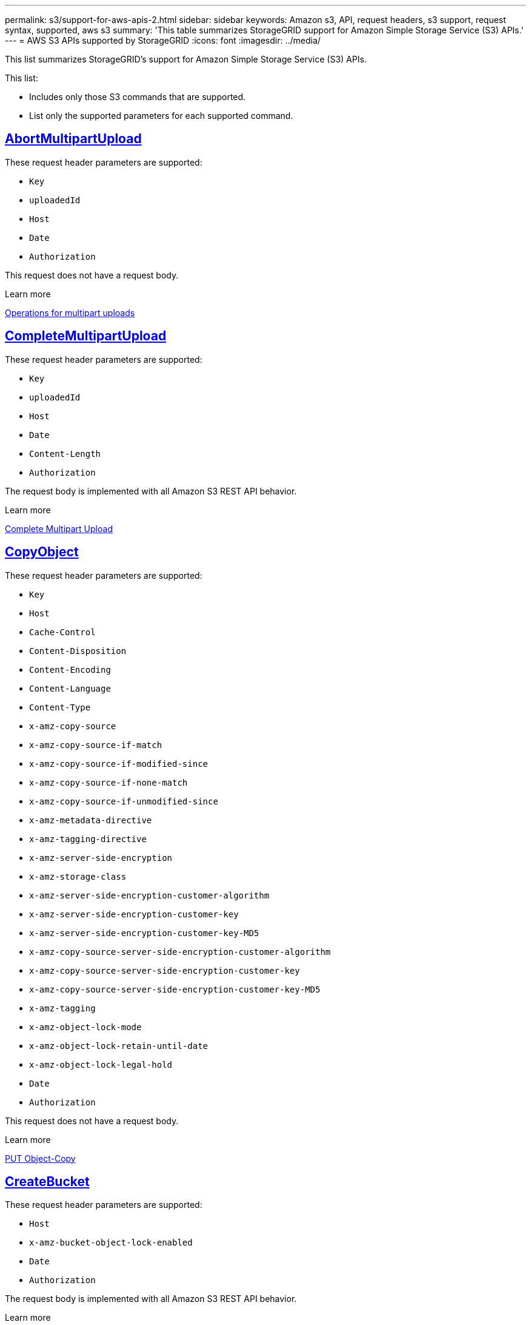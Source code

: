 ---
permalink: s3/support-for-aws-apis-2.html
sidebar: sidebar
keywords: Amazon s3, API, request headers, s3 support, request syntax, supported, aws s3
summary: 'This table summarizes StorageGRID support for Amazon Simple Storage Service (S3) APIs.'
---
= AWS S3 APIs supported by StorageGRID
:icons: font
:imagesdir: ../media/

[.lead]
This list summarizes StorageGRID's support for Amazon Simple Storage Service (S3) APIs.

This list:

* Includes only those S3 commands that are supported.
* List only the supported parameters for each supported command.

//AbortMultipartUpload
== https://docs.aws.amazon.com/AmazonS3/latest/API/API_AbortMultipartUpload.html[AbortMultipartUpload^]

These request header parameters are supported:

* `Key`	
* `uploadedId`	
*	`Host`
*	`Date`
*	`Authorization`

This request does not have a request body.

.Learn more
xref:operations-for-multipart-uploads.adoc[Operations for multipart uploads]

//CompleteMultipartUpload
== https://docs.aws.amazon.com/AmazonS3/latest/API/API_CompleteMultipartUpload.html[CompleteMultipartUpload^]

These request header parameters are supported:

* `Key`	
* `uploadedId`	
*	`Host`
*	`Date`
*	`Content-Length`
*	`Authorization`

The request body is implemented with all Amazon S3 REST API behavior.

.Learn more
xref:complete-multipart-upload.adoc[Complete Multipart Upload]

//CopyObject
== https://docs.aws.amazon.com/AmazonS3/latest/API/API_CopyObject.html[CopyObject^]

These request header parameters are supported:

* `Key`	
* `Host`

* `Cache-Control`
* `Content-Disposition`
* `Content-Encoding`
* `Content-Language`
* `Content-Type`
* `x-amz-copy-source`
* `x-amz-copy-source-if-match`
* `x-amz-copy-source-if-modified-since`
* `x-amz-copy-source-if-none-match`
* `x-amz-copy-source-if-unmodified-since`

* `x-amz-metadata-directive`
* `x-amz-tagging-directive`
* `x-amz-server-side-encryption`
* `x-amz-storage-class`

* `x-amz-server-side-encryption-customer-algorithm`
* `x-amz-server-side-encryption-customer-key`
* `x-amz-server-side-encryption-customer-key-MD5`

* `x-amz-copy-source-server-side-encryption-customer-algorithm`
* `x-amz-copy-source-server-side-encryption-customer-key`
* `x-amz-copy-source-server-side-encryption-customer-key-MD5`
* `x-amz-tagging`
* `x-amz-object-lock-mode`
* `x-amz-object-lock-retain-until-date`
* `x-amz-object-lock-legal-hold`
* `Date`
* `Authorization`

This request does not have a request body.

.Learn more
xref:put-object-copy.html.adoc[PUT Object-Copy]

//CreateBucket
== https://docs.aws.amazon.com/AmazonS3/latest/API/API_CreateBucket.html[CreateBucket^]


These request header parameters are supported:

* `Host`
* `x-amz-bucket-object-lock-enabled`
* `Date`
* `Authorization`

The request body is implemented with all Amazon S3 REST API behavior.

.Learn more
xref:operations-on-buckets.adoc[Operations on buckets]

//CreateMultipartUpload
== https://docs.aws.amazon.com/AmazonS3/latest/API/API_CreateMultipartUpload.html[CreateMultipartUpload^]

These request header parameters are supported:

* `Key`	
* `Host`

* `Cache-Control`
*	`Content-Disposition`
*	`Content-Encoding`

*	`Content-Type`

*	`x-amz-server-side-encryption`
*	`x-amz-storage-class`

*	`x-amz-server-side-encryption-customer-algorithm`
*	`x-amz-server-side-encryption-customer-key`
*	`x-amz-server-side-encryption-customer-key-MD5`

*	`x-amz-tagging`
*	`x-amz-object-lock-mode`
*	`x-amz-object-lock-retain-until-date`
*	`x-amz-object-lock-legal-hold`
*	`Date`
*	`Authorization`


This request does not have a request body.

.Learn more
xref:operations-for-multipart-uploads.adoc[Operations for multipart uploads]

//DeleteBucket
== https://docs.aws.amazon.com/AmazonS3/latest/API/API_DeleteBucket.html[DeleteBucket^]

Implemented with all Amazon S3 REST API behavior.

.Learn more
xref:operations-on-buckets.adoc[Operations on buckets]

//DeleteBucketCors
== https://docs.aws.amazon.com/AmazonS3/latest/API/API_DeleteBucketCors.html[DeleteBucketCors^]

Implemented with all Amazon S3 REST API behavior.

.Learn more
xref:operations-on-buckets.adoc[Operations on buckets] 

//DeleteBucketLifecycle
== https://docs.aws.amazon.com/AmazonS3/latest/API/API_DeleteBucketLifecycle.html[DeleteBucketLifecycle^]

Implemented with all Amazon S3 REST API behavior.

.Learn more
xref:operations-on-buckets.adoc[Operations on buckets] 

//DeleteBucketPolicy
== https://docs.aws.amazon.com/AmazonS3/latest/API/API_DeleteBucketPolicy.html[DeleteBucketPolicy^]

Implemented with all Amazon S3 REST API behavior.


.Learn more
xref:operations-on-buckets.adoc[Operations on buckets] 

//DeleteBucketTagging
== https://docs.aws.amazon.com/AmazonS3/latest/API/API_DeleteBucketTagging.html[DeleteBucketTagging^]

Implemented with all Amazon S3 REST API behavior.


.Learn more
xref:operations-on-buckets.adoc[Operations on buckets] 

//DeleteObject
== https://docs.aws.amazon.com/AmazonS3/latest/API/API_DeleteObject.html[DeleteObject^]

These request header parameters are supported:

* `Key`
* `VersionId`
* `Host`
* `Date`
* `Authorization`
* `Content-Type`
* `Content-Length`

This request does not have a request body.

.Learn more
xref:operations-on-objects.adoc[Operations on objects]

//DeleteObjects
== https://docs.aws.amazon.com/AmazonS3/latest/API/API_DeleteObjects.html[DeleteObjects^]

These request header parameters are supported:

* `Host`
* `Date`
* `Authorization`
* `Content-MD5`
* `Accept`
* `Connection`

The request body is implemented with all Amazon S3 REST API behavior.

.Learn more
xref:operations-on-objects.adoc[Operations on objects]

//DeleteObjectTagging
== https://docs.aws.amazon.com/AmazonS3/latest/API/API_DeleteObjectTagging.html[DeleteObjectTagging^]


.Request header
Implemented with all Amazon S3 REST API behavior.

.Request body 
This request does not have a request body.

.Learn more
xref:operations-on-objects.adoc[Operations on objects]

//GetBucketAcl
== https://docs.aws.amazon.com/AmazonS3/latest/API/API_GetBucketAcl.html[GetBucketAcl^]

.Request header
Implemented with all Amazon S3 REST API behavior.

.Request body 
This request does not have a request body.

.Learn more
xref:operations-on-buckets.adoc[Operations on buckets]

//GetBucketCors
== https://docs.aws.amazon.com/AmazonS3/latest/API/API_GetBucketCors.html[GetBucketCors^]

.Request header
Implemented with all Amazon S3 REST API behavior.

.Request body 
This request does not have a request body.

.Learn more
xref:operations-on-buckets.adoc[Operations on buckets] 

//GetBucketEncryption
== https://docs.aws.amazon.com/AmazonS3/latest/API/API_GetBucketEncryption.html[GetBucketEncryption^]

.Request header
Implemented with all Amazon S3 REST API behavior.

.Request body 
This request does not have a request body.

.Learn more
xref:operations-on-buckets.adoc[Operations on buckets] 

//GetBucketLifecycle
== https://docs.aws.amazon.com/AmazonS3/latest/API/API_GetBucketLifecycle.html[GetBucketLifecycle^]

.Request header
Implemented with all Amazon S3 REST API behavior.

.Request body 
This request does not have a request body.

.Learn more
xref:operations-on-buckets.adoc[Operations on buckets] 

//GetBucketLifecycleConfiguration
== https://docs.aws.amazon.com/AmazonS3/latest/API/API_GetBucketLifecycleConfiguration.html[GetBucketLifecycleConfiguration^]

.Request header
Implemented with all Amazon S3 REST API behavior.

.Request body 
This request does not have a request body.

.Learn more
xref:operations-on-buckets.adoc[Operations on buckets] 

//GetBucketLocation
== https://docs.aws.amazon.com/AmazonS3/latest/API/API_GetBucketLocation.html[GetBucketLocation^]

.Request header
Implemented with all Amazon S3 REST API behavior.

.Request body 
This request does not have a request body.

.Learn more
xref:operations-on-buckets.adoc[Operations on buckets] 

//GetBucketNotification
== https://docs.aws.amazon.com/AmazonS3/latest/API/API_GetBucketNotification.html[GetBucketNotification^]

.Request header
Implemented with all Amazon S3 REST API behavior.

.Request body 
This request does not have a request body.

.Learn more
xref:operations-on-buckets.adoc[Operations on buckets] 

//GetBucketNotificationConfiguration
== https://docs.aws.amazon.com/AmazonS3/latest/API/API_GetBucketNotificationConfiguration.html[GetBucketNotificationConfiguration^]

.Request header
Implemented with all Amazon S3 REST API behavior.

.Request body
This request does not have a request body.

.Learn more
xref:operations-on-buckets.adoc[Operations on buckets] 

//GetBucketPolicy
== https://docs.aws.amazon.com/AmazonS3/latest/API/API_GetBucketPolicy.html[GetBucketPolicy^]

.Request header
Implemented with all Amazon S3 REST API behavior.

.Request body 
This request does not have a request body.

.Learn more
xref:operations-on-buckets.adoc[Operations on buckets]

//GetBucketReplication
== https://docs.aws.amazon.com/AmazonS3/latest/API/API_GetBucketReplication.html[GetBucketReplication^]

.Request header
Implemented with all Amazon S3 REST API behavior.

.Request body 
This request does not have a request body.

.Learn more
xref:operations-on-buckets.adoc[Operations on buckets]

//GetBucketTagging
== https://docs.aws.amazon.com/AmazonS3/latest/API/API_GetBucketTagging.html[GetBucketTagging^]

.Request header
Implemented with all Amazon S3 REST API behavior.

.Request body 
This request does not have a request body.

.Learn more
xref:operations-on-buckets.adoc[Operations on buckets]

//GetBucketVersioning
== https://docs.aws.amazon.com/AmazonS3/latest/API/API_GetBucketVersioning.html[GetBucketVersioning^]

.Request header
Implemented with all Amazon S3 REST API behavior.

.Request body 
This request does not have a request body.

.Learn more
xref:operations-on-buckets.adoc[Operations on buckets]

//GetObject
== https://docs.aws.amazon.com/AmazonS3/latest/API/API_GetObject.html[GetObject^]

.Request header
Implemented with all Amazon S3 REST API behavior.

.Request body 
This request does not have a request body.

.Learn more
xref:get-object.adoc[GET Object]

//GetObjectAcl
== https://docs.aws.amazon.com/AmazonS3/latest/API/API_GetObjectAcl.html[GetObjectAcl^]

.Request header
These parameters are supported:

* `Key`	
* `VersionId`
* `Host`
* `Date`
* `Authorization`

.Request body 
This request does not have a request body.

.Learn more
xref:operations-on-objects.adoc[Operations on objects]

//GetObjectLegalHold
== https://docs.aws.amazon.com/AmazonS3/latest/API/API_GetObjectLegalHold.html[GetObjectLegalHold^]

.Request header
These parameters are supported:

* `Key`	
* `VersionId`
* `Host`
* `Date`
* `Authorization`

.Request body 
This request does not have a request body.

.Learn more
xref:operations-on-objects.adoc[Operations on objects]

//GetObjectLockConfiguration
== https://docs.aws.amazon.com/AmazonS3/latest/API/API_GetObjectLockConfiguration.html[GetObjectLockConfiguration^]

.Request header
Implemented with all Amazon S3 REST API behavior.

.Request body 
This request does not have a request body.

.Learn more
xref:operations-on-objects.adoc[Operations on objects]

//GetObjectRetention
== https://docs.aws.amazon.com/AmazonS3/latest/API/API_GetObjectLockConfiguration.html[GetObjectRetention^]

.Request header
These parameters are supported:

* `Key`	
* `VersionId`
* `Host`
* `Date`
* `Authorization`

.Request body 
This request does not have a request body.

.Learn more
xref:operations-on-objects.adoc[Operations on objects]

//GetObjectTagging
== https://docs.aws.amazon.com/AmazonS3/latest/API/API_GetObjectTagging.html[GetObjectTagging^]

.Request header 
Implemented with all Amazon S3 REST API behavior.

.Request body 
This request does not have a request body.

.Learn more
xref:operations-on-objects.adoc[Operations on objects]

//HeadBucket
== https://docs.aws.amazon.com/AmazonS3/latest/API/API_HeadBucket.html[HeadBucket^]

.Request header 
Implemented with all Amazon S3 REST API behavior.

.Request body
This request does not have a request body.

.Learn more
xref:operations-on-buckets.adoc[Operations on buckets]

//HeadObject
== https://docs.aws.amazon.com/AmazonS3/latest/API/API_HeadObject.html[HeadObject^]

.Request header 
These parameters are supported:

* `Key`		
* `VersionId`	
* `Host`	
* `x-amz-server-side-encryption-customer-algorithm`
* `x-amz-server-side-encryption-customer-key`
* `x-amz-server-side-encryption-customer-key-MD5`
* `Date`
* `Authorization`

.Request body
This request does not have a request body.

.Learn more
xref:head-object.adoc[HEAD Object]

// ListBuckets
== https://docs.aws.amazon.com/AmazonS3/latest/API/API_ListBuckets.html[ListBuckets^] 

.Request header 
This request does not use any URI parameters.

.Request body
This request does not have a request body.

.Learn more
xref:operations-on-buckets.adoc[Operations on buckets]

//ListMultipartUploads
== https://docs.aws.amazon.com/AmazonS3/latest/API/API_ListMultipartUploads.html[ListMultipartUploads^]

.Request header 
These parameters are supported:

* `encoding-type`	
* `key-marker`	
* `max-uploads`	
* `prefix`	
* `upload-id-marker`	
* `Host`
* `Date`
* `Authorization`

.Request body
This request does not have a request body.

.Learn more
xref:list-multipart-uploads.adoc[List Multipart Uploads]

// ListObjects
== https://docs.aws.amazon.com/AmazonS3/latest/API/API_ListObjects.html[ListObjects^] 

.Request header 
These parameters are supported:

* `delimiter`
* `encoding-type`	
* `marker`	
* `max-keys`	
* `prefix`	
* `Host`
* `Date`
* `Authorization`
* `Content-Type`

.Request body
This request does not have a request body.

.Learn more
xref:operations-on-objects.adoc[Operations on objects]

// ListObjectsV2
== https://docs.aws.amazon.com/AmazonS3/latest/API/API_ListObjectsV2.html[ListObjectsV2^] 

.Request header 
These parameters are supported:

* `continuation-token` 
* `delimiter`
* `encoding-type`	
* `fetch-owner`	
* `max-keys`	
* `prefix`	
* `start-after`
* `Date`
* `Authorization`
* `Content-Type`

.Request body
This request does not have a request body.

.Learn more
xref:operations-on-objects.adoc[Operations on objects]

// ListObjectVersions
== https://docs.aws.amazon.com/AmazonS3/latest/API/API_ListObjectVersions.html[ListObjectVersions^] 

.Request header 
These parameters are supported:
 
* `delimiter`
* `encoding-type`	
* `key-marker`	
* `max-keys`	
* `prefix`	
* `version-id-marker`
* `Date`
* `Authorization`
* `Content-Type`

.Request body
This request does not have a request body.

.Learn more
xref:operations-on-objects.adoc[Operations on objects]

// ListParts
== https://docs.aws.amazon.com/AmazonS3/latest/API/API_ListParts.html[ListParts^] 

.Request header 
These parameters are supported:
	
* `key`	
* `max-parts`	
* `part-number-marker`	
* `uploadId`
* `Host`
* `Date`
* `Authorization`

.Request body
This request does not have a request body.

.Learn more
xref:operations-for-multipart-uploads.adoc[Operations for multipart uploads]

// PutBucketCors
== https://docs.aws.amazon.com/AmazonS3/latest/API/API_PutBucketCors.html[PutBucketCors^]

.Request header 
These parameters are supported:

* `Host`
* `Content-MD5`
* `Date`
* `Authorization`
* `Content-Length`

.Request body
Implemented with all Amazon S3 REST API behavior.

.Learn more
xref:operations-on-buckets.adoc[Operations on buckets]

// PutBucketEncryption
== https://docs.aws.amazon.com/AmazonS3/latest/API/API_PutBucketEncryption.html[PutBucketEncryption^]

.Request header 
These parameters are supported:

* `Host`
* `Content-MD5`
* `Date`
* `Authorization`
* `Content-Length`

.Request body
These parameters are supported:

* `ServerSideEncryptionConfiguration` 			
* `Rule`		
* `ApplyServerSideEncryptionByDefault`	
* `SSEAlgorithm`

.Learn more
xref:operations-on-buckets.adoc[Operations on buckets]


//PutBucketNotificationConfiguration
== https://docs.aws.amazon.com/AmazonS3/latest/API/API_PutBucketNotificationConfiguration.html[PutBucketNotificationConfiguration^]

.Request header 
Implemented with all Amazon S3 REST API behavior.

.Request body
These parameters are supported:

* `NotificationConfiguration`

.Learn more

//PutBucketLifecycle
== https://docs.aws.amazon.com/AmazonS3/latest/API/API_PutBucketLifecycle.html[PutBucketLifecycle^]

.Request header 
These parameters are supported:

* `Host`
* `Content-MD5`
* `Date`
* `Authorization`
* `Content-Length`

.Request body
These parameters are supported:

* `LifecycleConfiguration`			
* `Rule`		
* `Expiration`
* `Date`
* `Days`

* `ID`	
* `NoncurrentVersionExpiration`	
* `NoncurrentDays`

* `Prefix`	
* `Status`	

.Learn more
xref:create-s3-lifecycle-configuration.adoc[Create S3 lifecycle configuration]

//PutBucketLifecycleConfiguration
== https://docs.aws.amazon.com/AmazonS3/latest/API/API_PutBucketLifecycleConfiguration.html[PutBucketLifecycleConfiguration^]

.Request header 
These parameters are supported:

* `Host`
* `Date`
* `Authorization`
* `Content-Length`

.Request body
These parameters are supported:

* `LifecycleConfiguration`						
* `Rule`					
			
* `Expiration`				
* `Date`			
* `Days`			
		
* `Filter`				
* `And`			
* `Prefix`		
* `Tag`		
* `Key`	
* `Value`	
* `Prefix`			
* `Tag`			
* `Key`		
* `Value`		
* `ID`				
* `NoncurrentVersionExpiration`				
* `NoncurrentDays`			
					
* `Prefix`				
* `Status`	

.Learn more
xref:create-s3-lifecycle-configuration.adoc[Create S3 lifecycle configuration]

//PutBucketNotification
== https://docs.aws.amazon.com/AmazonS3/latest/API/API_PutBucketNotification.html[PutBucketNotification^]

.Request header 
These parameters are supported: 

* `Host`
* `Content-MD5`

.Request body
These parameters are supported:

* `NotificationConfiguration`		
* `TopicConfiguration`	
* `Event`
* `Id`
* `Topic`

.Learn more
xref:operations-on-buckets.adoc[Operations on buckets]

//PutBucketNotificationConfiguration
== https://docs.aws.amazon.com/AmazonS3/latest/API/API_PutBucketNotificationConfiguration.html[PutBucketNotificationConfiguration^]

.Request header 
These parameters are supported: 

* `Host`
* `Date`
* `Authorization`
* `Content-Length`
* `User-Agent`
* `Pragma`
* `Accept`
* `Proxy-Connection`

.Request body
These parameters are supported:

* `NotificationConfiguration`					
* `TopicConfiguration`				
* `Event`			
* `Filter`			
* `S3Key`	
* `Filterrule`	
* `Name`
* `Value`
* `Id`			
* `Topic`		

.Learn more
xref:operations-on-buckets.adoc[Operations on buckets]

//PutBucketPolicy
== https://docs.aws.amazon.com/AmazonS3/latest/API/API_PutBucketPolicy.html[PutBucketPolicy^]

.Request header 
These parameters are supported:

* `Host`
* `Date`
* `Authorization`

.Request body
These parameters are supported:

* `Policy` (in JSON format)			
* `Version`		
* `Statement`		
* `Sid`	
* `Effect`	
* `Principal`	
* `Action`	
* `Resource`	
* `Condition`	

.Learn more
xref:operations-on-buckets.adoc[Operations on buckets]

//PutBucketReplication
== https://docs.aws.amazon.com/AmazonS3/latest/API/API_PutBucketReplication.html[PutBucketReplication^]

.Request header 
These parameters are supported:

* `Host`
* `Date`
* `Authorization`
* `Content-Length`

.Request body
These parameters are supported: 

* tbd

.Learn more
xref:operations-on-buckets.adoc[Operations on buckets]


//PutBucketTagging
== https://docs.aws.amazon.com/AmazonS3/latest/API/API_PutBucketTagging.html[PutBucketTagging^]

.Request header 
These parameters are supported:

* `Host`
* `Date`
* `Authorization`
* `Content-Length`

.Request body
These parameters are supported: 

* `Tagging`	
* `TagSet`
* `Tag`
* `Key`
* `Value`

.Learn more
xref:operations-on-buckets.adoc[Operations on buckets]

//PutBucketVersioning
== https://docs.aws.amazon.com/AmazonS3/latest/API/API_PutBucketVersioning.html[PutBucketVersioning^]

.Request header 
These parameters are supported:

* `Host`
* `Date`
* `Authorization`
* `Content-Length`
* `Content-Type`

.Request body
These parameters are supported: 

* `VersioningConfiguration`	
* `Status`

.Learn more
xref:operations-on-buckets.adoc[Operations on buckets]

//PutObject
== https://docs.aws.amazon.com/AmazonS3/latest/API/API_PutObject.html[PutObject^]

.Request header 
These parameters are supported:

* `Key`	
* `Host`
* `Cache-Control`
* `Content-Disposition`
* `Content-Encoding`
* `Content-Language`
* `Content-Length`
* `Content-MD5`
* `Content-Type`

* `x-amz-server-side-encryption`
* `x-amz-storage-class`

* `x-amz-server-side-encryption-customer-algorithm`
* `x-amz-server-side-encryption-customer-key`
* `x-amz-server-side-encryption-customer-key-MD5`

* `x-amz-tagging`
* `x-amz-object-lock-mode`
* `x-amz-object-lock-retain-until-date`
* `x-amz-object-lock-legal-hold`

* `Date`
* `Authorization`
* `Content-Length`
* `Content-Type`
* `x-amz-meta-author`
* `Expect`
* `Accept`

.Request body
These parameters are supported: 

* `Body`	

.Learn more
xref:put-object.adoc[PUT Object]

//PutObjectLegalHold
== https://docs.aws.amazon.com/AmazonS3/latest/API/API_PutObjectLegalHold.html[PutObjectLegalHold^]

.Request header 
These parameters are supported:

* `Key`	
* `VersionId`
* `Host`

* `Content-MD5`

* `Date`
* `Authorization`
* `Content-Length`

.Request body
These parameters are supported:

* `LegalHold`
* `Status`

.Learn more
xref:use-s3-api-for-s3-object-lock.adoc[Use S3 REST API to configure S3 Object Lock]

//PutObjectLockConfiguration
== https://docs.aws.amazon.com/AmazonS3/latest/API/API_PutObjectLockConfiguration.html[PutObjectLockConfiguration^]

.Request header 
These parameters are supported:

* `Host`	
* `x-amz-bucket-object-lock-token`

* `Content-MD5`

* `Date`
* `Authorization`
* `Content-Length`

.Request body 
These parameters are supported:

* `ObjectLockConfiguration`			
* `ObjectLockEnabled`			
* `Rule`		
* `DefaultRetention`	
* `Days`
* `Mode`
* `Years`

.Learn more
xref:use-s3-api-for-s3-object-lock.adoc[Use S3 REST API to configure S3 Object Lock]

//PutObjectRetention
== https://docs.aws.amazon.com/AmazonS3/latest/API/API_PutObjectRetention.html[PutObjectRetention^]

.Request header 
These parameters are supported:

* `Key`	
* `VersionId`
* `Host`
* `x-amz-bypass-governance-retention`

* `Content-MD5`

* `Date`
* `Authorization`
* `Content-Length`

.Request body
These parameters are supported:

* `Retention`			
* `Mode`			
* `RetainUntilDate`

xref:use-s3-api-for-s3-object-lock.adoc[Use S3 REST API to configure S3 Object Lock]

//PutObjectTagging
== https://docs.aws.amazon.com/AmazonS3/latest/API/API_PutObjectTagging.html[PutObjectTagging^]

.Request header 
These parameters are supported:

* `Key`	
* `VersionId`
* `Host`

* `Date`
* `Authorization`
* `Content-Length`

.Request body
These parameters are supported:

* `Tagging`				
* `TagSet`			
* `Tag`		
* `Key`	
* `Value`	

xref:put-object.adoc[PUT Object]

// SelectObjectContent
== https://docs.aws.amazon.com/AmazonS3/latest/API/API_SelectObjectContent.html[SelectObjectContent^]

.Request header 
These parameters are supported:

* `Key`
* `Date`
* `Authorization`
* `Content-Length`

.Request body
These parameters are supported:

----
SelectObjectContentRequest							
	Expression
	ExpressionType			
	RequestProgress		
		Enabled	
	InputSerialization			
		CompressionType		
		CSV
			AllowQuotedRecord Delimiter				
			Comments
			FieldDelimiter
			FileHeaderInfo
			QuoteCharacter
			QuoteEscape Character
			RecordDelimiter					
	OutputSerialization
		CSV
			FieldDelimiter
			QuoteCharacter
			QuoteEscape Character
			QuoteFields
			RecordDelimiter
----

.Learn more
xref:select-object-content.adoc[Select Object Content]


// UploadPart
== https://docs.aws.amazon.com/AmazonS3/latest/API/API_UploadPart.html[UploadPart^]

.Request header 
These parameters are supported:
----
Key	
PartNumber	
UploadedId	
	Host
	Content-Length
	Content-MD5
	x-amz-server-side-encryption-customer-algorithm
	x-amz-server-side-encryption-customer-key
	x-amz-server-side-encryption-customer-key-MD5		
	Date
	Authorization
	Content-Length
----

.Request body
These parameters are supported:
----
Body
----

.Learn more
xref:upload-part.adoc[Upload Part]

// UploadPartCopy
== https://docs.aws.amazon.com/AmazonS3/latest/API/API_UploadPartCopy.html[UploadPartCopy^]

.Request header 
These parameters are supported:
----
Key	
PartNumber	
UploadedId	
	Host
	x-amz-copy-source
	x-amz-copy-source-if-match
	x-amz-copy-source-if-modified-since
	x-amz-copy-source-if-none-match
	x-amz-copy-source-if-unmodified-since
	x-amz-copy-source-range
	x-amz-server-side-encryption-customer-algorithm
	x-amz-server-side-encryption-customer-key
	x-amz-server-side-encryption-customer-key-MD5
	x-amz-copy-source-server-side-encryption-customer-algorithm
	x-amz-copy-source-server-side-encryption-customer-key
	x-amz-copy-source-server-side-encryption-customer-key-MD5
	Date
	Authorization
----

.Request body
This request does not have a request body.

.Learn more
xref:upload-part-copy.adoc[Upload Part - Copy]



























